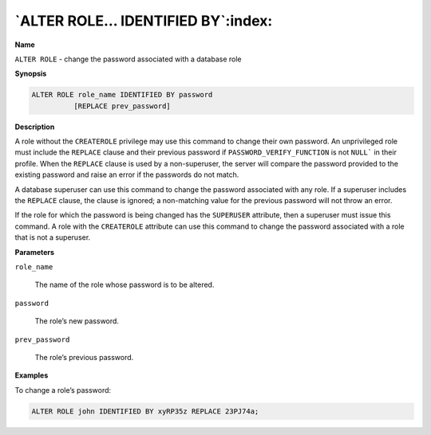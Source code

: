 .. _alter_role_identified_by:

**********************************
`ALTER ROLE… IDENTIFIED BY`:index:
**********************************

**Name**

``ALTER ROLE`` - change the password associated with a database role

**Synopsis**

.. code-block:: text

    ALTER ROLE role_name IDENTIFIED BY password
              [REPLACE prev_password]

**Description**

A role without the ``CREATEROLE`` privilege may use this command to change
their own password. An unprivileged role must include the ``REPLACE`` clause
and their previous password if ``PASSWORD_VERIFY_FUNCTION`` is not ``NULL``` in
their profile. When the ``REPLACE`` clause is used by a non-superuser, the
server will compare the password provided to the existing password and
raise an error if the passwords do not match.

A database superuser can use this command to change the password
associated with any role. If a superuser includes the ``REPLACE`` clause,
the clause is ignored; a non-matching value for the previous password
will not throw an error.

If the role for which the password is being changed has the ``SUPERUSER``
attribute, then a superuser must issue this command. A role with the
``CREATEROLE`` attribute can use this command to change the password
associated with a role that is not a superuser.

**Parameters**

``role_name``

    The name of the role whose password is to be altered.

``password``

    The role’s new password.

``prev_password``

    The role’s previous password.

**Examples**

To change a role’s password:

.. code-block:: text

    ALTER ROLE john IDENTIFIED BY xyRP35z REPLACE 23PJ74a;
